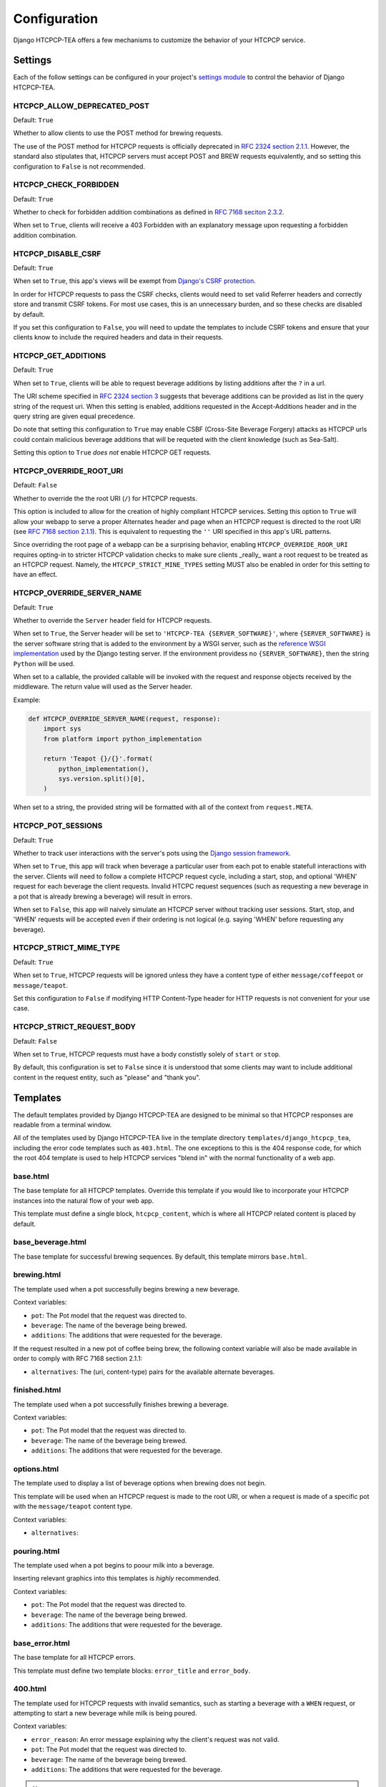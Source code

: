 .. This file is distributed under the MIT License. If a copy of the
.. MIT License was not distributed with this file, you can obtain one
.. at https://opensource.org/licenses/MIT.

Configuration
=============

Django HTCPCP-TEA offers a few mechanisms to customize the behavior of your HTCPCP service.

Settings
--------

Each of the follow settings can be configured in your project's `settings module`_ to control the behavior of Django HTCPCP-TEA.

.. _settings module: https://docs.djangoproject.com/en/2.2/topics/settings/

HTCPCP_ALLOW_DEPRECATED_POST
^^^^^^^^^^^^^^^^^^^^^^^^^^^^

Default: ``True``

Whether to allow clients to use the POST method for brewing requests.

The use of the POST method for HTCPCP requests is officially deprecated in `RFC 2324 section 2.1.1`_. However, the standard also stipulates that, HTCPCP servers must accept POST and BREW requests equivalently, and so setting this configuration to ``False`` is not recommended.

.. _RFC 2324 section 2.1.1: https://tools.ietf.org/html/rfc2324#section-2.1.1

HTCPCP_CHECK_FORBIDDEN
^^^^^^^^^^^^^^^^^^^^^^

Default: ``True``

Whether to check for forbidden addition combinations as defined in `RFC 7168 seciton 2.3.2`_.

When set to ``True``, clients will receive a 403 Forbidden with an explanatory message upon requesting a forbidden addition combination.

.. _RFC 7168 seciton 2.3.2: https://tools.ietf.org/html/rfc7168#section-2.3.2

HTCPCP_DISABLE_CSRF
^^^^^^^^^^^^^^^^^^^

Default: ``True``

When set to ``True``, this app's views will be exempt from `Django's CSRF protection`_.

In order for HTCPCP requests to pass the CSRF checks, clients would need to set valid Referrer headers and correctly store and transmit CSRF tokens. For most use cases, this is an unnecessary burden, and so these checks are disabled by default.

If you set this configuration to ``False``, you will need to update the templates to include CSRF tokens and ensure that your clients know to include the required headers and data in their requests.

.. _Django's CSRF protection: https://docs.djangoproject.com/en/2.2/ref/csrf/

HTCPCP_GET_ADDITIONS
^^^^^^^^^^^^^^^^^^^^

Default: ``True``

When set to ``True``, clients will be able to request beverage additions by listing additions after the ``?`` in a url.

The URI scheme specified in `RFC 2324 section 3`_ suggests that beverage additions can be provided as list in the query string of the request uri. When this setting is enabled, additions requested in the Accept-Additions header and in the query string are given equal precedence.

Do note that setting this configuration to ``True`` may enable CSBF (Cross-Site Beverage Forgery) attacks as HTCPCP urls could contain malicious beverage additions that will be requeted with the client knowledge (such as Sea-Salt).

Setting this option to ``True`` *does not* enable HTCPCP GET requests.

.. _RFC 2324 section 3: https://tools.ietf.org/html/rfc2324#section-3


HTCPCP_OVERRIDE_ROOT_URI
^^^^^^^^^^^^^^^^^^^^^^^^

Default: ``False``

Whether to override the the root URI (``/``) for HTCPCP requests.

This option is included to allow for the creation of highly compliant HTCPCP services. Setting this option to ``True`` will allow your webapp to serve a proper Alternates header and page when an HTCPCP request is directed to the root URI (see `RFC 7168 section 2.1.1`_). This is equivalent to requesting the ``''`` URI specified in this app's URL patterns.

Since overriding the root page of a webapp can be a surprising behavior, enabling ``HTCPCP_OVERRIDE_ROOR_URI`` requires opting-in to stricter HTCPCP validation checks to make sure clients _really_ want a root request to be treated as an HTCPCP request. Namely, the ``HTCPCP_STRICT_MINE_TYPES`` setting MUST also be enabled in order for this setting to have an effect.

.. _RFC 7168 section 2.1.1: https://tools.ietf.org/html/rfc7168#section-2.1.1


HTCPCP_OVERRIDE_SERVER_NAME
^^^^^^^^^^^^^^^^^^^^^^^^^^^

Default: ``True``

Whether to override the ``Server`` header field for HTCPCP requests.

When set to ``True``, the Server header will be set to ``'HTCPCP-TEA {SERVER_SOFTWARE}'``, where ``{SERVER_SOFTWARE}`` is the server software string that is added to the environment by a WSGI server, such as the `reference WSGI implementation`_ used by the Django testing server. If the environment providess no ``{SERVER_SOFTWARE}``, then the string ``Python`` will be used.

When set to a callable, the provided callable will be invoked with the request and response objects received by the middleware. The return value will used as the Server header.

Example:

.. code-block:: python

    def HTCPCP_OVERRIDE_SERVER_NAME(request, response):
        import sys
        from platform import python_implementation

        return 'Teapot {}/{}'.format(
            python_implementation(),
            sys.version.split()[0],
        )

When set to a string, the provided string will be formatted with all of the context from ``request.META``.


.. _reference WSGI implementation: https://docs.python.org/3.7/library/wsgiref.html#wsgiref.handlers.BaseHandler.server_software


HTCPCP_POT_SESSIONS
^^^^^^^^^^^^^^^^^^^

Default: ``True``

Whether to track user interactions with the server's pots using the `Django session framework`_.

When set to ``True``, this app will track when beverage a particular user from each pot to enable statefull interactions with the server. Clients will need to follow a complete HTCPCP request cycle, including a start, stop, and optional 'WHEN' request for each beverage the client requests. Invalid HTCPC request sequences (such as requesting a new beverage in a pot that is already brewing a beverage) will result in errors.

When set to ``False``, this app will naively simulate an HTCPCP server without tracking user sessions. Start, stop, and 'WHEN' requests will be accepted even if their ordering is not logical (e.g. saying 'WHEN' before requesting any beverage).

.. _Django session framework: .. _Django sessions framework: https://docs.djangoproject.com/en/2.2/topics/http/sessions/

HTCPCP_STRICT_MIME_TYPE
^^^^^^^^^^^^^^^^^^^^^^^

Default: ``True``

When set to ``True``, HTCPCP requests will be ignored unless they have a content type of either ``message/coffeepot`` or ``message/teapot``.

Set this configuration to ``False`` if modifying HTTP Content-Type header for HTTP requests is not convenient for your use case.

HTCPCP_STRICT_REQUEST_BODY
^^^^^^^^^^^^^^^^^^^^^^^^^^

Default: ``False``

When set to ``True``, HTCPCP requests must have a body constistly solely of ``start`` or ``stop``.

By default, this configuration is set to ``False`` since it is understood that some clients may want to include additional content in the request entity, such as "please" and "thank you".

Templates
---------

The default templates provided by Django HTCPCP-TEA are designed to be minimal so that HTCPCP responses are readable from a terminal window.

All of the templates used by Django HTCPCP-TEA live in the template directory ``templates/django_htcpcp_tea``, including the error code templates such as ``403.html``. The one exceptions to this is the 404 response code, for which the root 404 template is used to help HTCPCP services "blend in" with the normal functionality of a web app.

base.html
^^^^^^^^^

The base template for all HTCPCP templates. Override this template if you would like to incorporate your HTCPCP instances into the natural flow of your web app.

This template must define a single block, ``htcpcp_content``, which is where all HTCPCP related content is placed by default.

base_beverage.html
^^^^^^^^^^^^^^^^^^

The base template for successful brewing sequences. By default, this template mirrors ``base.html``.


brewing.html
^^^^^^^^^^^^

The template used when a pot successfully begins brewing a new beverage.

Context variables:

- |var_pot|
- |var_beverage|
- |var_additions|

If the request resulted in a new pot of coffee being brew, the following context variable will also be made available in order to comply with RFC 7168 section 2.1.1:

- |var_alternatives|


finished.html
^^^^^^^^^^^^^

The template used when a pot successfully finishes brewing a beverage.

Context variables:

- |var_pot|
- |var_beverage|
- |var_additions|


options.html
^^^^^^^^^^^^

The template used to display a list of beverage options when brewing does not begin.

This template will be used when an HTCPCP request is made to the root URI, or when a request is made of a specific pot with the ``message/teapot`` content type.

Context variables:

- ``alternatives``:


pouring.html
^^^^^^^^^^^^

The template used when a pot begins to poour milk into a beverage.

Inserting relevant graphics into this templates is *highly* recommended.

Context variables:

- |var_pot|
- |var_beverage|
- |var_additions|


base_error.html
^^^^^^^^^^^^^^^

The base template for all HTCPCP errors.

This template must define two template blocks: ``error_title`` and ``error_body``.


400.html
^^^^^^^^

The template used for HTCPCP requests with invalid semantics, such as starting a beverage with a ``WHEN`` request, or attempting to start a new beverage while milk is being poured.

Context variables:

- ``error_reason``: An error message explaining why the client's request was not valid.
- |var_pot|
- |var_beverage|
- |var_additions|

.. note::

    If the error was due to the client using a ``WHEN`` request with a ``start`` body, the ``pot``, ``beverage``, and ``additions`` context variables will *not* be available.


403.html
^^^^^^^^

The template used when a forbidden combination of additions is requested.

Context variables:

- ``matched_combinations``: The ForbiddenCombination instances that prohibit some part of the requested additions

406.html
^^^^^^^^

The template used when unsupported beverage additions are requested.

Context variables:

- ``supported_additions``: The Addition instances that are supported by the pot in question.

418.html
^^^^^^^^

The template used when a client attempts to brew coffee in a teapot.

No context variables are made available.

503.html
^^^^^^^^

The template used when the beverage request cannot be serviced due to the current state of the pot.

Context variables:

- ``error_reason``: An error message explaining why the client's request could not be serviced.

If this error occurs due to a new beverage being requested while a pot is busy, the following context variables will also be made available:

- |var_pot|
- |var_beverage|
- |var_additions|

includes/additions.html
^^^^^^^^^^^^^^^^^^^^^^^

The template used to render lists of beverage additions.

Context variables:

- ``additions``: The Addition instances to be rendered.

includes/alternatives.html
^^^^^^^^^^^^^^^^^^^^^^^^^^

The template used to render lists of beverage alternatives.

Context variables:

- ``alternatives``: The (uri, content-type) pairs of available alternate beverages to be rendered.


.. |var_pot| replace:: ``pot``: The Pot model that the request was directed to.
.. |var_beverage| replace:: ``beverage``: The name of the beverage being brewed.
.. |var_additions| replace:: ``additions``: The additions that were requested for the beverage.
.. |var_alternatives| replace:: ``alternatives``: The (uri, content-type) pairs for the available alternate beverages.
